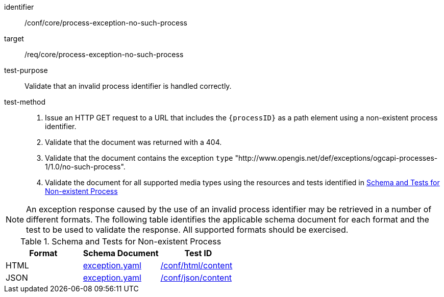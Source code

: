 [[ats_core_process-exception-no-such-process]]

[abstract_test]
====
[%metadata]
identifier:: /conf/core/process-exception-no-such-process
target:: /req/core/process-exception-no-such-process
test-purpose:: Validate that an invalid process identifier is handled correctly.
test-method::
+
--
1. Issue an HTTP GET request to a URL that includes the `{processID}` as a path element using a non-existent process identifier.

2. Validate that the document was returned with a 404.

3. Validate that the document contains the exception `type` "http://www.opengis.net/def/exceptions/ogcapi-processes-1/1.0/no-such-process".

4. Validate the document for all supported media types using the resources and tests identified in <<no-such-process>>
--
====

NOTE: An exception response caused by the use of an invalid process identifier may be retrieved in a number of different formats. The following table identifies the applicable schema document for each format and the test to be used to validate the response. All supported formats should be exercised.

[[no-such-process]]
.Schema and Tests for Non-existent Process
[cols="3",options="header"]
|===
|Format |Schema Document |Test ID
|HTML |link:http://schemas.opengis.net/ogcapi/processes/part1/1.0/openapi/schemas/exception.yaml[exception.yaml] |<<ats_html_content,/conf/html/content>>
|JSON |link:http://schemas.opengis.net/ogcapi/processes/part1/1.0/openapi/schemas/exception.yaml[exception.yaml] |<<ats_json_content,/conf/json/content>>
|===
